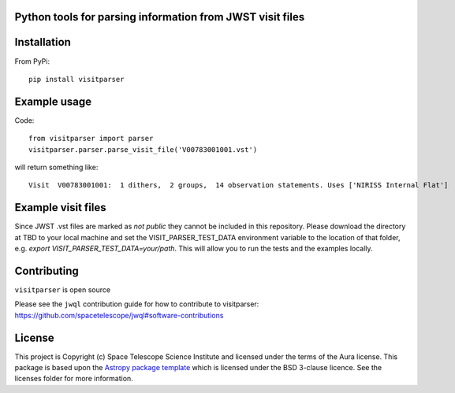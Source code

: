 Python tools for parsing information from JWST visit files
----------------------------------------------------

.. image:: https://travis-ci.com/spacetelescope/jwst-visit-parser.svg?branch=master
    :target: https://travis-ci.com/spacetelescope/jwst-visit-parser

.. image:: https://badge.fury.io/py/visitparser.svg
    :target: https://badge.fury.io/py/visitparser

.. image:: http://img.shields.io/badge/powered%20by-AstroPy-orange.svg?style=flat
    :target: http://www.astropy.org
    :alt: Powered by Astropy Badge


Installation
------------
From PyPi::

    pip install visitparser


Example usage
-------------

Code::

    from visitparser import parser
    visitparser.parser.parse_visit_file('V00783001001.vst')

will return something like::

    Visit  V00783001001:  1 dithers,  2 groups,  14 observation statements. Uses ['NIRISS Internal Flat']


Example visit files
-------------------
Since JWST .vst files are marked as `not public` they cannot be included in this repository. Please download the directory at TBD to your local machine and set the VISIT_PARSER_TEST_DATA environment variable to the location of that folder, e.g. `export VISIT_PARSER_TEST_DATA=your/path`. This will allow you to run the tests and the examples locally.


Contributing
------------

``visitparser`` is open source

Please see the ``jwql`` contribution guide for how to contribute to visitparser:
https://github.com/spacetelescope/jwql#software-contributions



License
-------

This project is Copyright (c) Space Telescope Science Institute and licensed under
the terms of the Aura license. This package is based upon
the `Astropy package template <https://github.com/astropy/package-template>`_
which is licensed under the BSD 3-clause licence. See the licenses folder for
more information.

